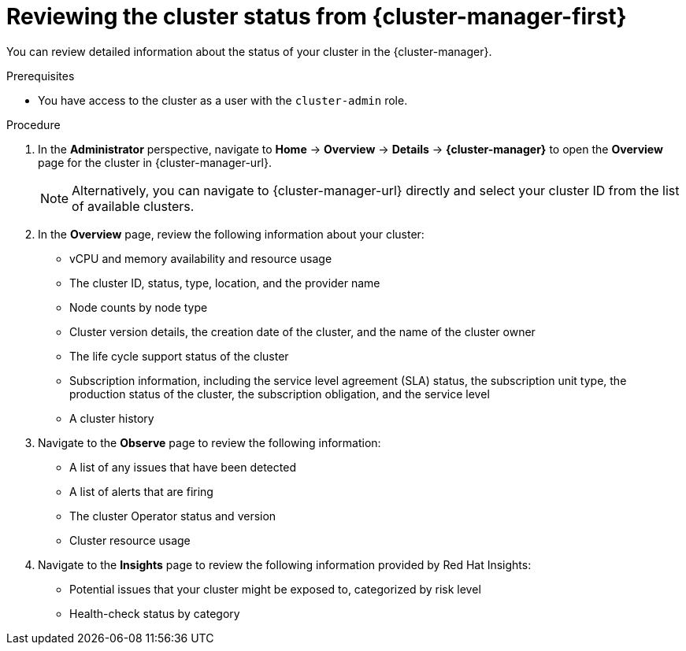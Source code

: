 // Module included in the following assemblies:
//
// *installing/validating-an-installation.adoc

:_content-type: PROCEDURE
[id="reviewing-cluster-status-from-the-openshift-cluster-manager_{context}"]
= Reviewing the cluster status from {cluster-manager-first}

You can review detailed information about the status of your cluster in the {cluster-manager}.

.Prerequisites

* You have access to the cluster as a user with the `cluster-admin` role.

.Procedure

. In the *Administrator* perspective, navigate to *Home* -> *Overview* -> *Details* -> *{cluster-manager}* to open the *Overview* page for the cluster in {cluster-manager-url}.
+
[NOTE]
====
Alternatively, you can navigate to {cluster-manager-url} directly and select your cluster ID from the list of available clusters.
====

. In the *Overview* page, review the following information about your cluster:
+
* vCPU and memory availability and resource usage
+
* The cluster ID, status, type, location, and the provider name
+
* Node counts by node type
+
* Cluster version details, the creation date of the cluster, and the name of the cluster owner
+
* The life cycle support status of the cluster
+
* Subscription information, including the service level agreement (SLA) status, the subscription unit type, the production status of the cluster, the subscription obligation, and the service level
+
* A cluster history

. Navigate to the *Observe* page to review the following information:
* A list of any issues that have been detected
+
* A list of alerts that are firing
+
* The cluster Operator status and version
+
* Cluster resource usage

. Navigate to the *Insights* page to review the following information provided by Red Hat Insights:
* Potential issues that your cluster might be exposed to, categorized by risk level
+
* Health-check status by category

